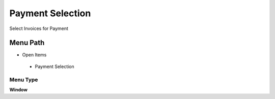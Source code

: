 
.. _functional-guide/menu/paymentselection:

=================
Payment Selection
=================

Select Invoices for Payment

Menu Path
=========


* Open Items

 * Payment Selection

Menu Type
---------
\ **Window**\ 


.. seealso::
    :ref:`functional-guidewindow-paymentselection`
